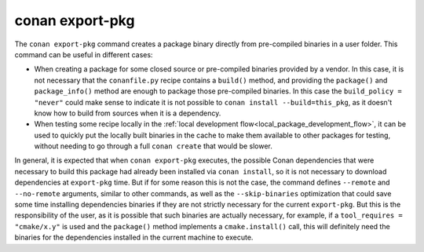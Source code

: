 .. _reference_commands_export-pkg:

conan export-pkg
================

.. autocommand::
    :command: conan export-pkg -h


The ``conan export-pkg`` command creates a package binary directly from pre-compiled binaries in a user folder. This command can be useful in different cases:

- When creating a package for some closed source or pre-compiled binaries provided by a vendor. In this case, it is not necessary that the ``conanfile.py`` recipe contains a ``build()`` method, and providing the ``package()`` and ``package_info()`` method are enough to package those pre-compiled binaries. In this case the ``build_policy = "never"`` could make sense to indicate it is not possible to ``conan install --build=this_pkg``, as it doesn't know how to build from sources when it is a dependency.
- When testing some recipe locally in the :ref:`local development flow<local_package_development_flow>`, it can be used to quickly put the locally built binaries in the cache to make them available to other packages for testing, without needing to go through a full ``conan create`` that would be slower.

In general, it is expected that when ``conan export-pkg`` executes, the possible Conan dependencies that were necessary to build this package had already been installed via ``conan install``, so it is not necessary to download dependencies at ``export-pkg`` time. But if for some reason this is not the case, the command defines ``--remote`` and ``--no-remote`` arguments, similar to other commands, as well as the ``--skip-binaries`` optimization that could save some time installing dependencies binaries if they are not strictly necessary for the current ``export-pkg``. But this is the responsibility of the user, as it is possible that such binaries are actually necessary, for example, if a ``tool_requires = "cmake/x.y"`` is used and the ``package()`` method implements a ``cmake.install()`` call, this will definitely need the binaries for the dependencies installed in the current machine to execute.


.. seealso::

    - Check the :ref:`JSON format output <reference_commands_graph_info_json_format>` for this command.
    - Read the tutorial about the :ref:`local package development flow <local_package_development_flow>`.
